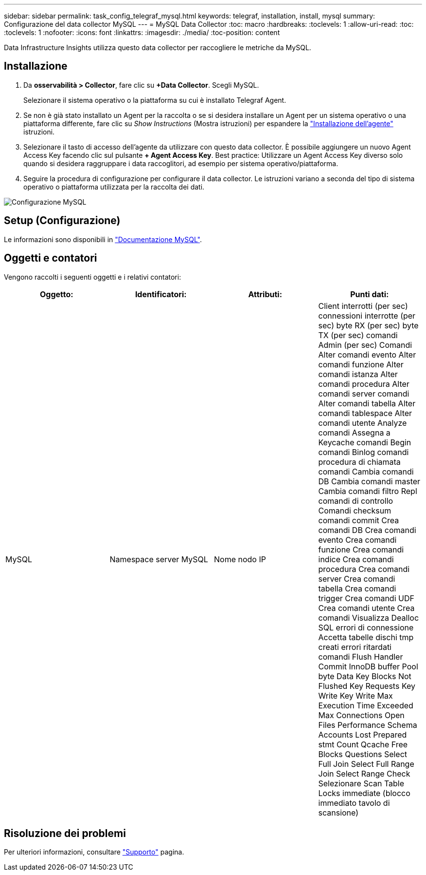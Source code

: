 ---
sidebar: sidebar 
permalink: task_config_telegraf_mysql.html 
keywords: telegraf, installation, install, mysql 
summary: Configurazione del data collector MySQL 
---
= MySQL Data Collector
:toc: macro
:hardbreaks:
:toclevels: 1
:allow-uri-read: 
:toc: 
:toclevels: 1
:nofooter: 
:icons: font
:linkattrs: 
:imagesdir: ./media/
:toc-position: content


[role="lead"]
Data Infrastructure Insights utilizza questo data collector per raccogliere le metriche da MySQL.



== Installazione

. Da *osservabilità > Collector*, fare clic su *+Data Collector*. Scegli MySQL.
+
Selezionare il sistema operativo o la piattaforma su cui è installato Telegraf Agent.

. Se non è già stato installato un Agent per la raccolta o se si desidera installare un Agent per un sistema operativo o una piattaforma differente, fare clic su _Show Instructions_ (Mostra istruzioni) per espandere la link:task_config_telegraf_agent.html["Installazione dell'agente"] istruzioni.
. Selezionare il tasto di accesso dell'agente da utilizzare con questo data collector. È possibile aggiungere un nuovo Agent Access Key facendo clic sul pulsante *+ Agent Access Key*. Best practice: Utilizzare un Agent Access Key diverso solo quando si desidera raggruppare i data raccoglitori, ad esempio per sistema operativo/piattaforma.
. Seguire la procedura di configurazione per configurare il data collector. Le istruzioni variano a seconda del tipo di sistema operativo o piattaforma utilizzata per la raccolta dei dati.


image:MySQLDCConfigWindows.png["Configurazione MySQL"]



== Setup (Configurazione)

Le informazioni sono disponibili in link:https://dev.mysql.com/doc/["Documentazione MySQL"].



== Oggetti e contatori

Vengono raccolti i seguenti oggetti e i relativi contatori:

[cols="<.<,<.<,<.<,<.<"]
|===
| Oggetto: | Identificatori: | Attributi: | Punti dati: 


| MySQL | Namespace server MySQL | Nome nodo IP | Client interrotti (per sec) connessioni interrotte (per sec) byte RX (per sec) byte TX (per sec) comandi Admin (per sec) Comandi Alter comandi evento Alter comandi funzione Alter comandi istanza Alter comandi procedura Alter comandi server comandi Alter comandi tabella Alter comandi tablespace Alter comandi utente Analyze comandi Assegna a Keycache comandi Begin comandi Binlog comandi procedura di chiamata comandi Cambia comandi DB Cambia comandi master Cambia comandi filtro Repl comandi di controllo Comandi checksum comandi commit Crea comandi DB Crea comandi evento Crea comandi funzione Crea comandi indice Crea comandi procedura Crea comandi server Crea comandi tabella Crea comandi trigger Crea comandi UDF Crea comandi utente Crea comandi Visualizza Dealloc SQL errori di connessione Accetta tabelle dischi tmp creati errori ritardati comandi Flush Handler Commit InnoDB buffer Pool byte Data Key Blocks Not Flushed Key Requests Key Write Key Write Max Execution Time Exceeded Max Connections Open Files Performance Schema Accounts Lost Prepared stmt Count Qcache Free Blocks Questions Select Full Join Select Full Range Join Select Range Check Selezionare Scan Table Locks immediate (blocco immediato tavolo di scansione) 
|===


== Risoluzione dei problemi

Per ulteriori informazioni, consultare link:concept_requesting_support.html["Supporto"] pagina.
